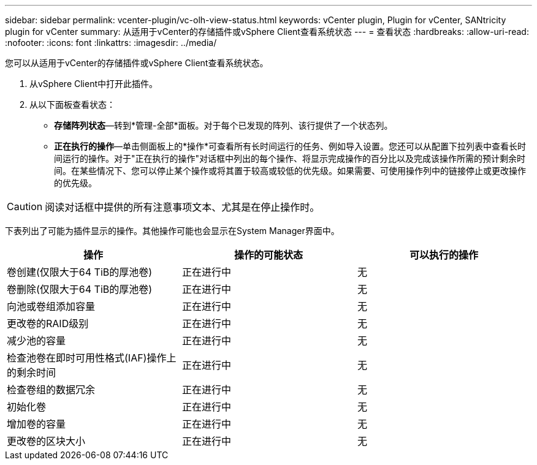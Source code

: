 ---
sidebar: sidebar 
permalink: vcenter-plugin/vc-olh-view-status.html 
keywords: vCenter plugin, Plugin for vCenter, SANtricity plugin for vCenter 
summary: 从适用于vCenter的存储插件或vSphere Client查看系统状态 
---
= 查看状态
:hardbreaks:
:allow-uri-read: 
:nofooter: 
:icons: font
:linkattrs: 
:imagesdir: ../media/


[role="lead"]
您可以从适用于vCenter的存储插件或vSphere Client查看系统状态。

. 从vSphere Client中打开此插件。
. 从以下面板查看状态：
+
** *存储阵列状态*—转到*管理-全部*面板。对于每个已发现的阵列、该行提供了一个状态列。
** *正在执行的操作*—单击侧面板上的*操作*可查看所有长时间运行的任务、例如导入设置。您还可以从配置下拉列表中查看长时间运行的操作。对于"正在执行的操作"对话框中列出的每个操作、将显示完成操作的百分比以及完成该操作所需的预计剩余时间。在某些情况下、您可以停止某个操作或将其置于较高或较低的优先级。如果需要、可使用操作列中的链接停止或更改操作的优先级。





CAUTION: 阅读对话框中提供的所有注意事项文本、尤其是在停止操作时。

下表列出了可能为插件显示的操作。其他操作可能也会显示在System Manager界面中。

|===
| 操作 | 操作的可能状态 | 可以执行的操作 


| 卷创建(仅限大于64 TiB的厚池卷) | 正在进行中 | 无 


| 卷删除(仅限大于64 TiB的厚池卷) | 正在进行中 | 无 


| 向池或卷组添加容量 | 正在进行中 | 无 


| 更改卷的RAID级别 | 正在进行中 | 无 


| 减少池的容量 | 正在进行中 | 无 


| 检查池卷在即时可用性格式(IAF)操作上的剩余时间 | 正在进行中 | 无 


| 检查卷组的数据冗余 | 正在进行中 | 无 


| 初始化卷 | 正在进行中 | 无 


| 增加卷的容量 | 正在进行中 | 无 


| 更改卷的区块大小 | 正在进行中 | 无 
|===